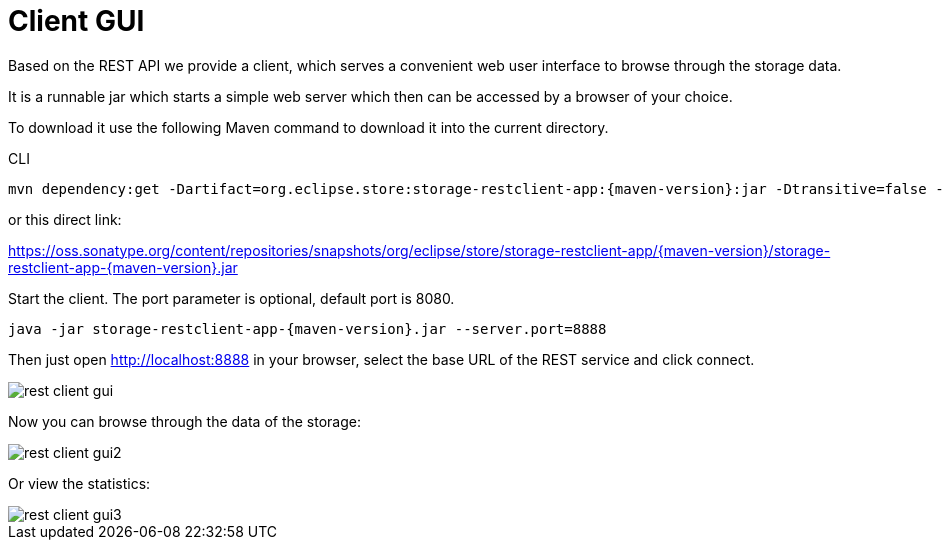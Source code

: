 = Client GUI

Based on the REST API we provide a client, which serves a convenient web user interface to browse through the storage data.

It is a runnable jar which starts a simple web server which then can be accessed by a browser of your choice.

To download it use the following Maven command to download it into the current directory.

[source, shell, title="CLI"]
----
mvn dependency:get -Dartifact=org.eclipse.store:storage-restclient-app:{maven-version}:jar -Dtransitive=false -Ddest=storage.restclient.app-{maven-version}.jar
----

or this direct link:

https://oss.sonatype.org/content/repositories/snapshots/org/eclipse/store/storage-restclient-app/{maven-version}/storage-restclient-app-{maven-version}.jar

Start the client.
The port parameter is optional, default port is 8080.

[source, text, subs=attributes+]
----
java -jar storage-restclient-app-{maven-version}.jar --server.port=8888
----

Then just open http://localhost:8888 in your browser, select the base URL of the REST service and click connect.

image::rest-client-gui.png[]

Now you can browse through the data of the storage:

image::rest-client-gui2.png[]

Or view the statistics:

image::rest-client-gui3.png[]
